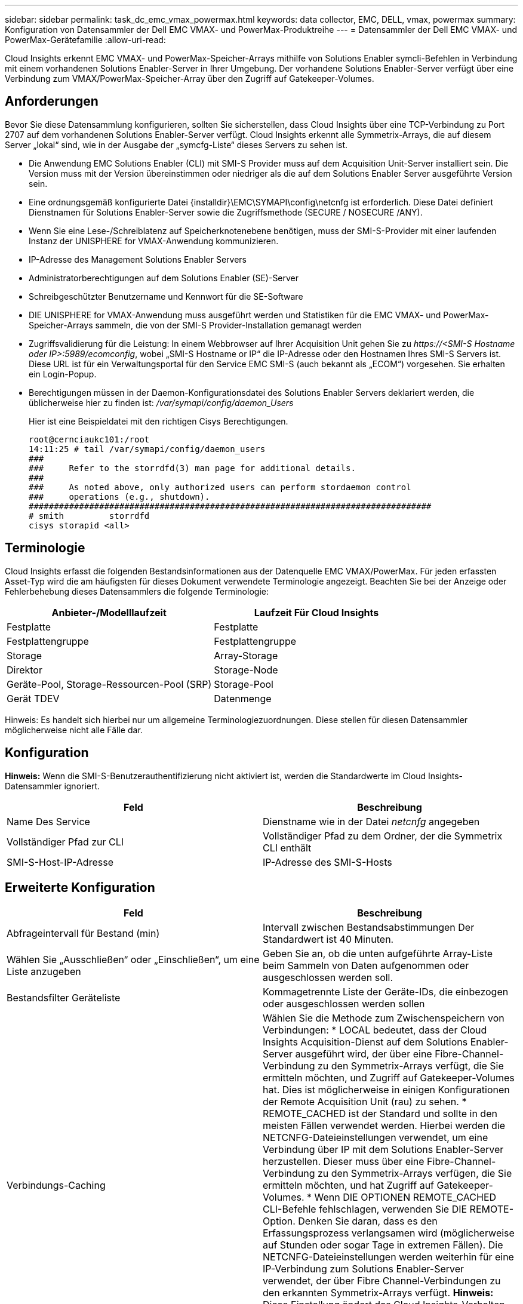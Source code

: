 ---
sidebar: sidebar 
permalink: task_dc_emc_vmax_powermax.html 
keywords: data collector, EMC, DELL, vmax, powermax 
summary: Konfiguration von Datensammler der Dell EMC VMAX- und PowerMax-Produktreihe 
---
= Datensammler der Dell EMC VMAX- und PowerMax-Gerätefamilie
:allow-uri-read: 


[role="lead"]
Cloud Insights erkennt EMC VMAX- und PowerMax-Speicher-Arrays mithilfe von Solutions Enabler symcli-Befehlen in Verbindung mit einem vorhandenen Solutions Enabler-Server in Ihrer Umgebung. Der vorhandene Solutions Enabler-Server verfügt über eine Verbindung zum VMAX/PowerMax-Speicher-Array über den Zugriff auf Gatekeeper-Volumes.



== Anforderungen

Bevor Sie diese Datensammlung konfigurieren, sollten Sie sicherstellen, dass Cloud Insights über eine TCP-Verbindung zu Port 2707 auf dem vorhandenen Solutions Enabler-Server verfügt. Cloud Insights erkennt alle Symmetrix-Arrays, die auf diesem Server „lokal“ sind, wie in der Ausgabe der „symcfg-Liste“ dieses Servers zu sehen ist.

* Die Anwendung EMC Solutions Enabler (CLI) mit SMI-S Provider muss auf dem Acquisition Unit-Server installiert sein. Die Version muss mit der Version übereinstimmen oder niedriger als die auf dem Solutions Enabler Server ausgeführte Version sein.
* Eine ordnungsgemäß konfigurierte Datei {installdir}\EMC\SYMAPI\config\netcnfg ist erforderlich. Diese Datei definiert Dienstnamen für Solutions Enabler-Server sowie die Zugriffsmethode (SECURE / NOSECURE /ANY).
* Wenn Sie eine Lese-/Schreiblatenz auf Speicherknotenebene benötigen, muss der SMI-S-Provider mit einer laufenden Instanz der UNISPHERE for VMAX-Anwendung kommunizieren.
* IP-Adresse des Management Solutions Enabler Servers
* Administratorberechtigungen auf dem Solutions Enabler (SE)-Server
* Schreibgeschützter Benutzername und Kennwort für die SE-Software
* DIE UNISPHERE for VMAX-Anwendung muss ausgeführt werden und Statistiken für die EMC VMAX- und PowerMax-Speicher-Arrays sammeln, die von der SMI-S Provider-Installation gemanagt werden
* Zugriffsvalidierung für die Leistung: In einem Webbrowser auf Ihrer Acquisition Unit gehen Sie zu _\https://<SMI-S Hostname oder IP>:5989/ecomconfig_, wobei „SMI-S Hostname or IP“ die IP-Adresse oder den Hostnamen Ihres SMI-S Servers ist. Diese URL ist für ein Verwaltungsportal für den Service EMC SMI-S (auch bekannt als „ECOM“) vorgesehen. Sie erhalten ein Login-Popup.
* Berechtigungen müssen in der Daemon-Konfigurationsdatei des Solutions Enabler Servers deklariert werden, die üblicherweise hier zu finden ist: _/var/symapi/config/daemon_Users_
+
Hier ist eine Beispieldatei mit den richtigen Cisys Berechtigungen.

+
....
root@cernciaukc101:/root
14:11:25 # tail /var/symapi/config/daemon_users
###
###     Refer to the storrdfd(3) man page for additional details.
###
###     As noted above, only authorized users can perform stordaemon control
###     operations (e.g., shutdown).
################################################################################
# smith         storrdfd
cisys storapid <all>
....




== Terminologie

Cloud Insights erfasst die folgenden Bestandsinformationen aus der Datenquelle EMC VMAX/PowerMax. Für jeden erfassten Asset-Typ wird die am häufigsten für dieses Dokument verwendete Terminologie angezeigt. Beachten Sie bei der Anzeige oder Fehlerbehebung dieses Datensammlers die folgende Terminologie:

[cols="2*"]
|===
| Anbieter-/Modelllaufzeit | Laufzeit Für Cloud Insights 


| Festplatte | Festplatte 


| Festplattengruppe | Festplattengruppe 


| Storage | Array-Storage 


| Direktor | Storage-Node 


| Geräte-Pool, Storage-Ressourcen-Pool (SRP) | Storage-Pool 


| Gerät TDEV | Datenmenge 
|===
Hinweis: Es handelt sich hierbei nur um allgemeine Terminologiezuordnungen. Diese stellen für diesen Datensammler möglicherweise nicht alle Fälle dar.



== Konfiguration

*Hinweis:* Wenn die SMI-S-Benutzerauthentifizierung nicht aktiviert ist, werden die Standardwerte im Cloud Insights-Datensammler ignoriert.

[cols="2*"]
|===
| Feld | Beschreibung 


| Name Des Service | Dienstname wie in der Datei _netcnfg_ angegeben 


| Vollständiger Pfad zur CLI | Vollständiger Pfad zu dem Ordner, der die Symmetrix CLI enthält 


| SMI-S-Host-IP-Adresse | IP-Adresse des SMI-S-Hosts 
|===


== Erweiterte Konfiguration

[cols="2*"]
|===
| Feld | Beschreibung 


| Abfrageintervall für Bestand (min) | Intervall zwischen Bestandsabstimmungen Der Standardwert ist 40 Minuten. 


| Wählen Sie „Ausschließen“ oder „Einschließen“, um eine Liste anzugeben | Geben Sie an, ob die unten aufgeführte Array-Liste beim Sammeln von Daten aufgenommen oder ausgeschlossen werden soll. 


| Bestandsfilter Geräteliste | Kommagetrennte Liste der Geräte-IDs, die einbezogen oder ausgeschlossen werden sollen 


| Verbindungs-Caching | Wählen Sie die Methode zum Zwischenspeichern von Verbindungen: * LOCAL bedeutet, dass der Cloud Insights Acquisition-Dienst auf dem Solutions Enabler-Server ausgeführt wird, der über eine Fibre-Channel-Verbindung zu den Symmetrix-Arrays verfügt, die Sie ermitteln möchten, und Zugriff auf Gatekeeper-Volumes hat. Dies ist möglicherweise in einigen Konfigurationen der Remote Acquisition Unit (rau) zu sehen. * REMOTE_CACHED ist der Standard und sollte in den meisten Fällen verwendet werden. Hierbei werden die NETCNFG-Dateieinstellungen verwendet, um eine Verbindung über IP mit dem Solutions Enabler-Server herzustellen. Dieser muss über eine Fibre-Channel-Verbindung zu den Symmetrix-Arrays verfügen, die Sie ermitteln möchten, und hat Zugriff auf Gatekeeper-Volumes. * Wenn DIE OPTIONEN REMOTE_CACHED CLI-Befehle fehlschlagen, verwenden Sie DIE REMOTE-Option. Denken Sie daran, dass es den Erfassungsprozess verlangsamen wird (möglicherweise auf Stunden oder sogar Tage in extremen Fällen). Die NETCNFG-Dateieinstellungen werden weiterhin für eine IP-Verbindung zum Solutions Enabler-Server verwendet, der über Fibre Channel-Verbindungen zu den erkannten Symmetrix-Arrays verfügt. *Hinweis:* Diese Einstellung ändert das Cloud Insights-Verhalten nicht in Bezug auf die Arrays, die durch die Ausgabe "symcfg list" als REMOTE aufgeführt werden. Cloud Insights erfasst Daten nur auf Geräten, die mit diesem Befehl als LOKAL angezeigt werden. 


| SMI-S-Protokoll | Protokoll für die Verbindung mit dem SMI-S-Provider. Zeigt auch den verwendeten Standardport an. 


| SMIS-Port überschreiben | Wenn Sie leer sind, verwenden Sie den Standardport im Feld Verbindungstyp. Andernfalls geben Sie den zu verwendenden Anschluss ein 


| SMI-S-Benutzername | Benutzername für den SMI-S Provider Host 


| SMI-S-Passwort | Benutzername für den SMI-S Provider Host 


| Leistungsintervall (Sek.) | Intervall zwischen Performance-Abstimmungen (standardmäßig 1000 Sekunden) 


| hoose 'exclude' oder 'include', um eine Liste anzugeben | Geben Sie an, ob die unten aufgeführte Array-Liste beim Erfassen von Performancedaten einbezogen oder ausgeschlossen werden soll 


| Geräteliste Für Leistungsfilter | Kommagetrennte Liste der Geräte-IDs, die einbezogen oder ausgeschlossen werden sollen 
|===


== Fehlerbehebung

Einige Dinge zu versuchen, wenn Sie Probleme mit diesem Datensammler stoßen:

[cols="2*"]
|===
| Problem: | Versuchen Sie dies: 


| Fehler: Die angeforderte Funktion ist derzeit nicht lizenziert | Installieren Sie die SYMAPI-Serverlizenz. 


| Fehler: Es wurden keine Geräte gefunden | Stellen Sie sicher, dass Symmetrix-Geräte vom Solutions Enabler-Server verwaltet werden: - Führen Sie die symcfg-Liste -V aus, um die Liste der konfigurierten Symmetrix-Geräte anzuzeigen. 


| Fehler: Ein angeforderter Netzwerkdienst wurde in der Servicedatei nicht gefunden | Stellen Sie sicher, dass der Solutions Enabler Service Name die netcnfg-Datei für Solutions Enabler definiert hat. Diese Datei befindet sich in der Regel unter SYMAPI\config\ in der Installation des Solutions Enabler-Clients. 


| Fehler: Die Handshake des Remote-Clients/Servers ist fehlgeschlagen | Überprüfen Sie die letzten speichersrvd.log*-Dateien auf dem Solutions Enabler-Host, den wir zu entdecken versuchen. 


| Fehler: Allgemeiner Name im Clientzertifikat ungültig | Bearbeiten Sie die Datei _Hosts_ auf dem Solutions Enabler-Server, damit der Hostname der Acquisition Unit wie in der storsrvd.log auf dem Solutions Enabler-Server angegeben auf der IP-Adresse auflöst. 


| Fehler: Die Funktion konnte keinen Speicher abrufen | Stellen Sie sicher, dass genügend freier Speicherplatz im System vorhanden ist, um Solutions Enabler auszuführen 


| Fehler: Solutions Enabler konnte nicht alle erforderlichen Daten bereitstellen. | Untersuchen Sie den Integritätsstatus und das Lastprofil von Solutions Enabler 


| Fehler: • Der CLI-Befehl "symcfg list -tdev" gibt bei der Erfassung mit Solutions Enabler 7.x von einem Solutions Enabler Server 8.x. möglicherweise falsche Daten zurück • Der CLI-Befehl „symcfg list -srp“ kann bei der Erfassung mit Solutions Enabler 8.1.0 oder früher von einem Solutions Enabler Server 8.3 oder höher falsche Daten zurückgeben. | Vergewissern Sie sich, dass Sie die gleiche Solutions Enabler-Hauptversion verwenden 


| Ich sehe Datenerhebungsfehler mit der Meldung "unbekannter Code" | Sie können diese Meldung sehen, wenn die Berechtigungen nicht in der Daemon-Konfigurationsdatei des Solutions Enabler Servers deklariert sind (siehe <<Anforderungen,Anforderungen>> Oben). Hierbei wird davon ausgegangen, dass die Version Ihres SE-Clients mit Ihrer SE-Serverversion übereinstimmt. 
|===
Weitere Informationen finden Sie im link:concept_requesting_support.html["Unterstützung"] Oder auf der link:https://docs.netapp.com/us-en/cloudinsights/CloudInsightsDataCollectorSupportMatrix.pdf["Data Collector Supportmatrix"].
